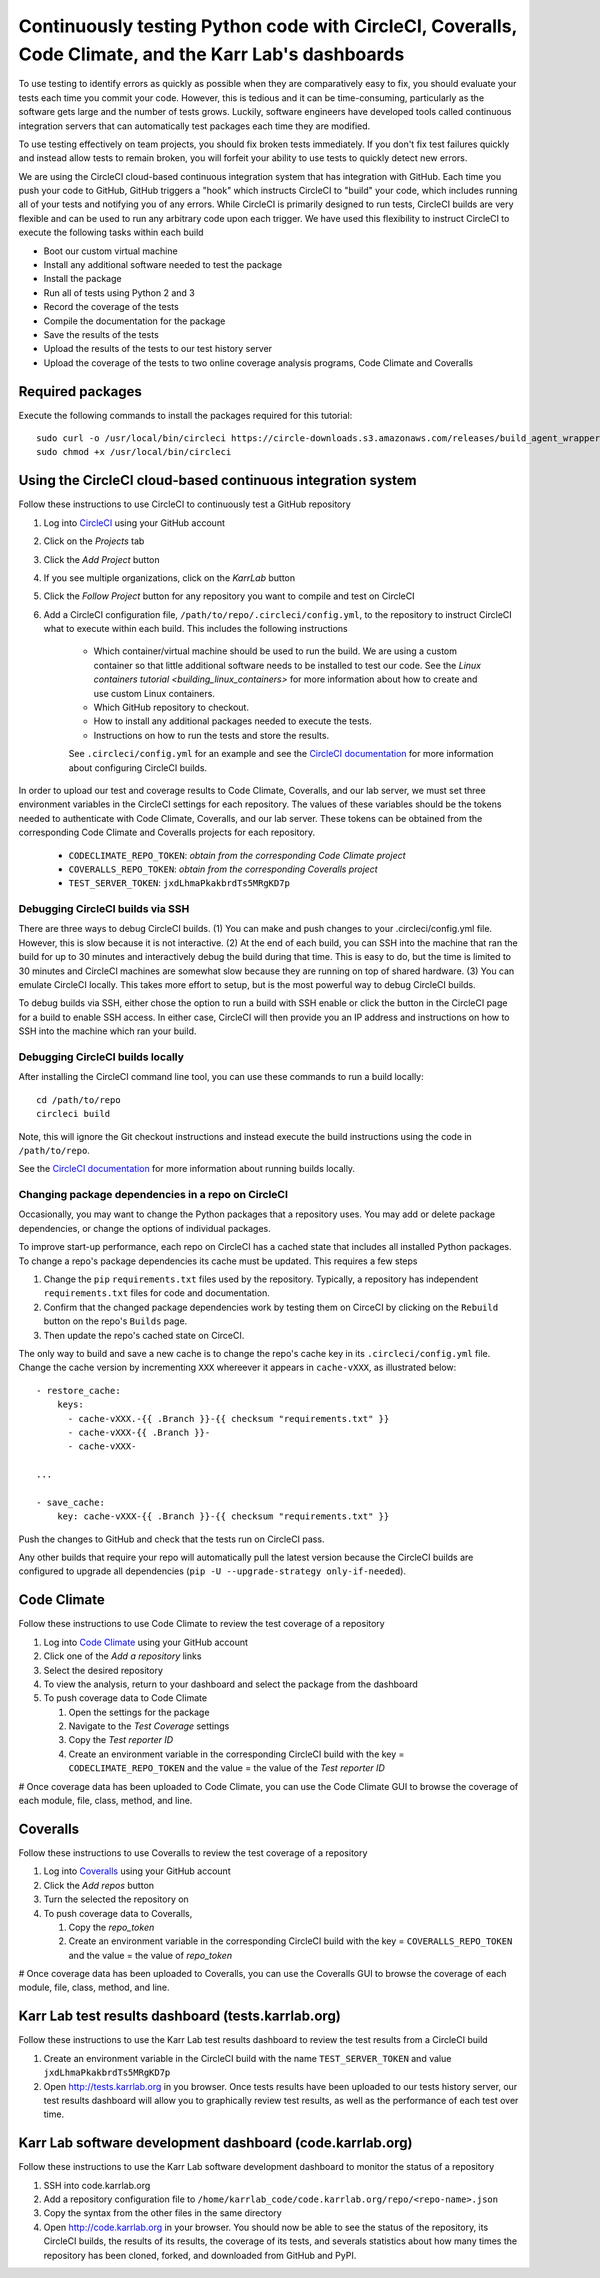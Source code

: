 Continuously testing Python code with CircleCI, Coveralls, Code Climate, and the Karr Lab's dashboards
======================================================================================================

To use testing to identify errors as quickly as possible when they are comparatively easy to fix, you should evaluate your tests each time you commit your code. However, this is tedious and it can be time-consuming, particularly as the software gets large and the number of tests grows. Luckily, software engineers have developed tools called continuous integration servers that can automatically test packages each time they are modified.

To use testing effectively on team projects, you should fix broken tests immediately. If you don't fix test failures quickly and instead allow tests to remain broken, you will forfeit your ability to use tests to quickly detect new errors.

We are using the CircleCI cloud-based continuous integration system that has integration with GitHub. Each time you push your code to GitHub, GitHub triggers a "hook" which instructs CircleCI to "build" your code, which includes running all of your tests and notifying you of any errors. While CircleCI is primarily designed to run tests, CircleCI builds are very flexible and can be used to run any arbitrary code upon each trigger. We have used this flexibility to instruct CircleCI to execute the following tasks within each build

* Boot our custom virtual machine
* Install any additional software needed to test the package
* Install the package
* Run all of tests using Python 2 and 3
* Record the coverage of the tests
* Compile the documentation for the package
* Save the results of the tests
* Upload the results of the tests to our test history server
* Upload the coverage of the tests to two online coverage analysis programs, Code Climate and Coveralls


Required packages
-----------------
Execute the following commands to install the packages required for this tutorial::

    sudo curl -o /usr/local/bin/circleci https://circle-downloads.s3.amazonaws.com/releases/build_agent_wrapper/circleci
    sudo chmod +x /usr/local/bin/circleci


Using the CircleCI cloud-based continuous integration system
------------------------------------------------------------
Follow these instructions to use CircleCI to continuously test a GitHub repository

#. Log into `CircleCI <https://circleci.com>`_ using your GitHub account
#. Click on the `Projects` tab
#. Click the `Add Project` button
#. If you see multiple organizations, click on the `KarrLab` button
#. Click the `Follow Project` button for any repository you want to compile and test on CircleCI
#. Add a CircleCI configuration file, ``/path/to/repo/.circleci/config.yml``, to the repository to instruct CircleCI what to execute within each build. This includes the following instructions

    * Which container/virtual machine should be used to run the build. We are using a custom container so that little additional software needs to be installed to test our code. See the `Linux containers tutorial <building_linux_containers>` for more information about how to create and use custom Linux containers.
    * Which GitHub repository to checkout.
    * How to install any additional packages needed to execute the tests.
    * Instructions on how to run the tests and store the results.
    
    See ``.circleci/config.yml`` for an example and see the `CircleCI documentation <https://circleci.com/docs/2.0/>`_ for more information about configuring CircleCI builds.

In order to upload our test and coverage results to Code Climate, Coveralls, and our lab server, we must set three environment variables in the CircleCI settings for each repository. The values of these variables should be the tokens needed to authenticate with Code Climate, Coveralls, and our lab server. These tokens can be obtained from the corresponding Code Climate and Coveralls projects for each repository.

      * ``CODECLIMATE_REPO_TOKEN``: `obtain from the corresponding Code Climate project`
      * ``COVERALLS_REPO_TOKEN``: `obtain from the corresponding Coveralls project`
      * ``TEST_SERVER_TOKEN``: ``jxdLhmaPkakbrdTs5MRgKD7p``


Debugging CircleCI builds via SSH
^^^^^^^^^^^^^^^^^^^^^^^^^^^^^^^^^
There are three ways to debug CircleCI builds. (1) You can make and push changes to your .circleci/config.yml file. However, this is slow because it is not interactive. (2) At the end of each build, you can SSH into the machine that ran the build for up to 30 minutes and interactively debug the build during that time. This is easy to do, but the time is limited to 30 minutes and CircleCI machines are somewhat slow because they are running on top of shared hardware. (3) You can emulate CircleCI locally. This takes more effort to setup, but is the most powerful way to debug CircleCI builds.

To debug builds via SSH, either chose the option to run a build with SSH enable or click the button in the CircleCI page for a build to enable SSH access. In either case, CircleCI will then provide you an IP address and instructions on how to SSH into the machine which ran your build.


Debugging CircleCI builds locally
^^^^^^^^^^^^^^^^^^^^^^^^^^^^^^^^^
After installing the CircleCI command line tool, you can use these commands to run a build locally::

  cd /path/to/repo
  circleci build

Note, this will ignore the Git checkout instructions and instead execute the build instructions using the code in ``/path/to/repo``.

See the `CircleCI documentation <https://circleci.com/docs/2.0/local-jobs/>`_ for more information about running builds locally.


Changing package dependencies in a repo on CircleCI
^^^^^^^^^^^^^^^^^^^^^^^^^^^^^^^^^^^^^^^^^^^^^^^^^^^
Occasionally, you may want to change the Python packages that a repository uses. You may add or delete
package dependencies, or change the options of individual packages.

To improve start-up performance,
each repo on CircleCI has a cached state that includes all installed Python packages.
To change a repo's package dependencies its cache must be updated. This requires a few steps

#. Change the ``pip`` ``requirements.txt`` files used by the repository. Typically, a repository has independent ``requirements.txt`` files for code and documentation.
#. Confirm that the changed package dependencies work by testing them on CirceCI by clicking on the ``Rebuild`` button on the repo's ``Builds`` page.
#. Then update the repo's cached state on CirceCI.

The only way to build and save a new cache is to change the repo's cache key in its ``.circleci/config.yml`` file.
Change the cache version by incrementing ``XXX`` whereever it appears in ``cache-vXXX``, as illustrated below::

      - restore_cache:
          keys:
            - cache-vXXX.-{{ .Branch }}-{{ checksum "requirements.txt" }}
            - cache-vXXX-{{ .Branch }}-
            - cache-vXXX-

      ...

      - save_cache:
          key: cache-vXXX-{{ .Branch }}-{{ checksum "requirements.txt" }}

Push the changes to GitHub and check that the tests run on CircleCI pass.

Any other builds that require your repo will automatically pull the latest version because the CircleCI builds are configured to upgrade all dependencies (``pip -U --upgrade-strategy only-if-needed``).

Code Climate
------------
Follow these instructions to use Code Climate to review the test coverage of a repository

#. Log into `Code Climate <https://codeclimate.com/dashboard>`_ using your GitHub account
#. Click one of the `Add a repository` links
#. Select the desired repository
#. To view the analysis, return to your dashboard and select the package from the dashboard
#. To push coverage data to Code Climate

   #. Open the settings for the package
   #. Navigate to the `Test Coverage` settings
   #. Copy the `Test reporter ID`
   #. Create an environment variable in the corresponding CircleCI build with the key = ``CODECLIMATE_REPO_TOKEN``
      and the value = the value of the `Test reporter ID`

# Once coverage data has been uploaded to Code Climate, you can use the Code Climate GUI to browse the coverage of each module, file, class, method, and line.


Coveralls
---------
Follow these instructions to use Coveralls to review the test coverage of a repository

#. Log into `Coveralls <https://coveralls.io>`_ using your GitHub account
#. Click the `Add repos` button
#. Turn the selected the repository on
#. To push coverage data to Coveralls,

   #. Copy the `repo_token`
   #. Create an environment variable in the corresponding CircleCI build with the key = ``COVERALLS_REPO_TOKEN``
      and the value = the value of `repo_token`

# Once coverage data has been uploaded to Coveralls, you can use the Coveralls GUI to browse the coverage of each module, file, class, method, and line.


Karr Lab test results dashboard (tests.karrlab.org)
---------------------------------------------------
Follow these instructions to use the Karr Lab test results dashboard to review the test results from a CircleCI build

#. Create an environment variable in the CircleCI build with the name ``TEST_SERVER_TOKEN`` and value ``jxdLhmaPkakbrdTs5MRgKD7p``
#. Open `http://tests.karrlab.org  <http://tests.karrlab.org>`_ in you browser. Once tests results have been uploaded to our tests history server, our test results dashboard will allow you to graphically review test results, as well as the performance of each test over time.


Karr Lab software development dashboard (code.karrlab.org)
----------------------------------------------------------
Follow these instructions to use the Karr Lab software development dashboard to monitor the status of a repository

#. SSH into code.karrlab.org
#. Add a repository configuration file to ``/home/karrlab_code/code.karrlab.org/repo/<repo-name>.json``
#. Copy the syntax from the other files in the same directory
#. Open `http://code.karrlab.org <http://code.karrlab.org>`_ in your browser. You should now be able to see the status of the repository, its CircleCI builds, the results of its results, the coverage of its tests, and severals statistics about how many times the repository has been cloned, forked, and downloaded from GitHub and PyPI.
